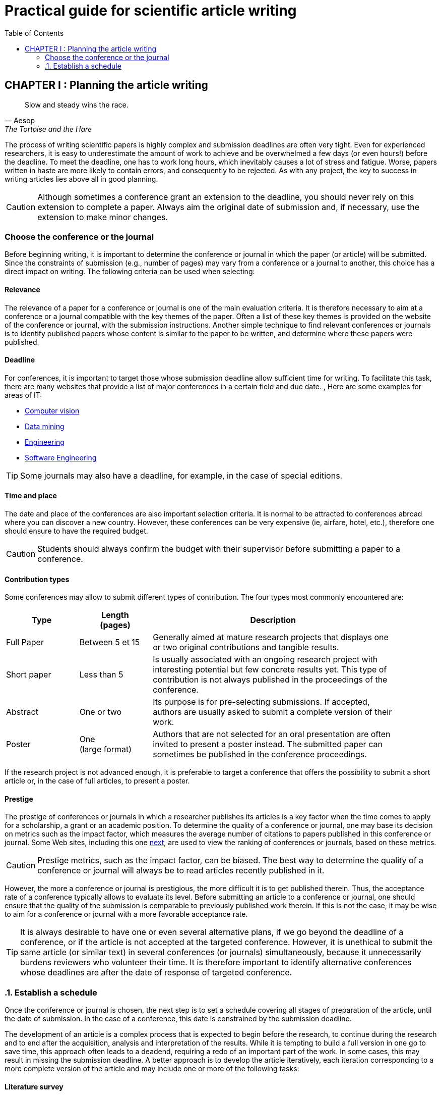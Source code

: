 = Practical guide for scientific article writing
:awestruct-layout: default
:awestruct-show_header: true
:imagesdir: images
:doctype: article
:icons:
:iconsdir: ../../images/icons
:toc:
:toc-placement!:

:numbered:

:homepage: http://localhost:4242

:good: image:../../images/icons/check-22.png[] &nbsp;
:bad: image:../../images/icons/no-22.png[] &nbsp;

// Hack to have the callouts work in example blocks:
:co1: image:../../images/icons/callouts/1.png[]
:co2: image:../../images/icons/callouts/2.png[]
:co3: image:../../images/icons/callouts/3.png[]
:co4: image:../../images/icons/callouts/4.png[]
:co5: image:../../images/icons/callouts/5.png[]
:co6: image:../../images/icons/callouts/6.png[]
:co7: image:../../images/icons/callouts/7.png[]
:co8: image:../../images/icons/callouts/8.png[]
:co9: image:../../images/icons/callouts/9.png[]
:co10: image:../../images/icons/callouts/10.png[]

toc::[]

:numbered!:

== CHAPTER I : Planning the article writing

[[Aesop]]
[quote, Aesop, The Tortoise and the Hare]
____
Slow and steady wins the race.
____

The process of writing scientific papers is highly complex and submission deadlines are often very tight. Even for experienced researchers, it is easy to underestimate the amount of work to achieve and be overwhelmed a few days (or even hours!) before the deadline. To meet the deadline, one has to work long hours, which inevitably causes a lot of stress and fatigue. Worse, papers written in haste are more likely to contain errors, and consequently to be rejected. As with any project, the key to success in writing articles lies above all in good planning.      

CAUTION: Although sometimes a conference grant an extension to the deadline, you should never rely on this extension to complete a paper. Always aim the original date of submission and, if necessary, use the extension to make minor changes. 
[[conference-choice]]
===	Choose the conference or the journal

Before beginning writing, it is important to determine the conference or journal in which the paper (or article) will be submitted. Since the constraints of submission (e.g., number of pages) may vary from a conference or a journal to another, this choice has a direct impact on writing. The following criteria can be used when selecting:

:numbered!:
==== Relevance

The relevance of a paper for a conference or journal is one of the main evaluation criteria. It is therefore necessary to aim at a conference or a journal compatible with the key themes of the paper. Often a list of these key themes is provided on the website of the conference or journal, with the submission instructions. Another simple technique to find relevant conferences or journals is to identify published papers whose content is similar to the paper to be written, and determine where these papers were published.

==== Deadline

For conferences, it is important to target those whose submission deadline allow sufficient time for writing. To facilitate this task, there are many websites that provide a list of major conferences in a certain field and due date. , Here are some examples for areas of IT:
====
* http://conferences.visionbib.com/Iris-Conferences.html[Computer vision]
* http://www.kdnuggets.com/meetings[Data mining]
*	http://www.conferencealerts.com/topic-listing?topic=Engineering[Engineering] 
*	http://www.wikicfp.com/cfp/call?conference=software%20engineering[Software Engineering]
====
TIP: Some journals may also have a deadline, for example, in the case of special editions.

==== Time and place

The date and place of the conferences are also important selection criteria. It is normal to be attracted to conferences abroad where you can discover a new country. However, these conferences can be very expensive (ie, airfare, hotel, etc.), therefore one should ensure to have the required budget.

CAUTION: Students should always confirm the budget with their supervisor before submitting a paper to a conference.

==== Contribution types

Some conferences may allow to submit different types of contribution. The four types most commonly encountered are:
//.Test
[width="90%",cols="3,3,10",options="header"]
|=========================================================
| Type | Length +
(pages) | Description
| Full Paper | Between 5 et 15 | Generally aimed at mature research projects that displays one or two original contributions and tangible results.
| Short paper | Less than 5 | Is usually associated with an ongoing research project with interesting potential but few concrete results yet. This type of contribution is not always published in the proceedings of the conference.
| Abstract | One or two | Its purpose is for pre-selecting submissions. If accepted, authors are usually asked to submit a complete version of their work.
| Poster | One + 
(large format) | Authors that are not selected for an oral presentation are often invited to present a poster instead. The submitted paper can sometimes be published in the conference proceedings.
|=========================================================

If the research project is not advanced enough, it is preferable to target a conference that offers the possibility to submit a short article or, in the case of full articles, to present a poster.

==== Prestige

The prestige of conferences or journals in which a researcher publishes its articles is a key factor when the time comes to apply for a scholarship, a grant or an academic position. To determine the quality of a conference or journal, one may base its decision on metrics such as the impact factor, which measures the average number of citations to papers published in this conference or journal. Some Web sites, including this one http://www.journal-ranking.com[next], are used to view the ranking of conferences or journals, based on these metrics.

CAUTION: Prestige metrics, such as the impact factor, can be biased. The best way to determine the quality of a conference or journal will always be to read articles recently published in it. 

However, the more a conference or journal is prestigious, the more difficult it is to get published therein. Thus, the acceptance rate of a conference typically allows to evaluate its level. Before submitting an article to a conference or journal, one should ensure that the quality of the submission is comparable to previously published work therein. If this is not the case, it may be wise to aim for a conference or journal with a more favorable acceptance rate.
  
TIP: It is always desirable to have one or even several alternative plans, if we go beyond the deadline of a conference, or if the article is not accepted at the targeted conference. However, it is unethical to submit the same article (or similar text) in several conferences (or journals) simultaneously, because it unnecessarily burdens reviewers who volunteer their time. It is therefore important to identify alternative conferences whose deadlines are after the date of response of targeted conference.

:numbered:

[[establish-schedule, Establish a schedule]]
===	Establish a schedule

Once the conference or journal is chosen, the next step is to set a schedule covering all stages of preparation of the article, until the date of submission. In the case of a conference, this date is constrained by the submission deadline.

The development of an article is a complex process that is expected to begin before the research, to continue during the research and to end after the acquisition, analysis and interpretation of the results. While it is tempting to build a full version in one go to save time, this approach often leads to a deadend, requiring a redo of an important part of the work. In some cases, this may result in missing the submission deadline. A better approach is to develop the article iteratively, each iteration corresponding to a more complete version of the article and may include one or more of the following tasks:

:numbered!:

==== Literature survey

This task is used to identify previous work in the field that affect the same problem, or that bearing a similar methodology is similar to hers. The results of this survey will be used primarily to write the literature review (see <<literature-review, Literature review>> section). However, some references can also be used to:

* Establish a benchmark to compare one's own approach
* Support or facilitate claims in the paper
* Provide the context for the experimental framework of the paper
* etc.

The literature survey normally begins before the research and continues until the submission of the article. At first, it should be broad enough to include the works offering complementary approaches and those on related applications. This research should eventually become more focused, so as to restrict the list of references cited in the article.

TIP: It is important to keep a list of references found in the literature survey. This task can be facilitated by bibliographic management tools such as Endnote, Mendeley or Papers.

==== Experimentation

With the exception of particular types of articles (e.g., _Case studies_ ou _Literature review_), experimentation play a central part of any scientific paper. It is typicaly carried out in 4 steps:

. *Planning:*
+
The purpose of the planning stage is to determine the experimental methodology to be used to check the research hypotheses. In the eventuality that a new approach is proposed for a problem, the experimental methodology typically includes the following tasks:
+
* If applicable, select the approaches found in literature that would serve as benchmarks for comparison. 
* Identify the test datasets in the literature or generate those datasets for computer simulations or from measurements.
* Choose the appropriate metrics to evaluate the quality of those different approaches.
* Determine the parameters to be used for the tested approaches. 
* Schedule and allow sufficient time to acquire data and perform measurements, if necessary. This process can be particularly long (and it is even more important to plan well) if the data must be acquired, for example, in experiments on humans or animals, or  in remote areas, or if a taking measurements/testing may take several hours or even days.
*	If a sophisticated statistical analysis of the results is planned, one need to design a rigorous testing protocol. References are given in the Resources tab to help you properly design your experiment. 
*	Etc.

. *Implementation:* 
+
Conducting experiments generally plays an important role in a research project. During this stage, it is important to follow the experimental design planned during the planning phase.

. *Data acquisition:* 
+
Once the experiments completed, the next step is to consolidate, cleanse and restructure the results for analysis.

. *Data analysis:* 
+
This step aims to validate or refute the research hypotheses based on experimental results. According to observations, the analysis to refine the experimental methodology or propose new experiences.
+
CAUTION: An error often encountered in data analysis is to generalize from a limited number of observations. For example, to establish that an approach is better than another, based solely on a few examples. Rather, it is recommended to validate or disprove a hypothesis using a statistical test where a confidence level can be specified (see section on <<statistic-analysis, Statistic analysis>>).

As for the literature survey, experimentation should begin before writing. A strategy to facilitate the planning of experiments is to determine in advance the contents of tables and figures in the article. At the drafting stage, these tables and figures are then produced from the results.

==== Writing

As mentioned above, it is preferable to use a systematic approach to building article writing step by step, instead of trying to write the article all at once. The following tips can be used to facilitate the writing:
====
* Write directly into the template of the conference or targeted journal. This will avoid unpleasant layout surprises. 
* Start by building a skeleton of the article : identifying its sections, sub-sections, tables and figures. Use this skeleton as a guide when writing.
* First write the easiest sections. For some people, it will be the introduction, while others will be more comfortable with the methodology.
* Work on one section of the article at a time.
* Write a first draft without worrying about style. Once writing is started, avoid to go back on the text too frequently. The revision of the draft will be another step.
* If blocked, put the article aside for a few days.
* Ask a colleague to proofread
* Identify each version of the article with a number or a date. 
====
The process of writing an article will be presented in details in the section <<writing-article, Writing the article>>. 

TIP: If the writing is done in teams, it is important to determine in advance the sections for which each team member is responsible. In addition, it is strongly recommended to use a version control system such as tel que http://subversion.apache.org[SVN], http://www.opencvs.org[CVS] or http://git-scm.com[Git]. These tools facilitate collaborative work, conflict management in work files and recover earlier versions.

==== Revision

Once the writing is completed, the revision of the paper is done in two steps: 

. *Content revision* 
+
The purpose of this first step is to revise the content of the paper. In this step, we validate:
+
** Relevance and coherence of the different parts of the article (i.e., title, abstract, introduction, literature review, methodology, experimentation, discussion, conclusion)
** Clarity of contributions, the rationale for the proposed solution and analysis of the results
** The appropriate use of references
** Redundancy of the content
** The quality of figures and tables
** The numbering of the pages
** etc.
+
. *Style revision*: 
+
Once the content is validated, it's time to revise the style of the paper. This means one has to revise: 
+
** Grammar and orthograph,
** Clarity and length of sentences (short and clear sentences are better)
** The fluidity of the sequence of sentences
** The global structure of the document
** etc.

Aspects linked with the style are discussed in details in the <<style-guide, Style Guide>>.
Paper revision will be addressed in details in the section <<article-revision, Article revision>>. 

TIP: If several people are involved in writing, the review process can be problematic. A strategy to reduce conflicts is to revise the article one person at a time, each person passing their corrections to the next. However, it is important to determine the order of persons before proceeding. Several rounds may be needed to make all the corrections.

CAUTION: It is imperative to allow for some delay in receiving corrections from other team members. These people may have a busy schedule that does not allow to work right away on the article. The schedule and calendar of the members must be considered when determining the order in the revision process.

==== Schedule example

The following table provides an example of schedule for article preparation. Of course, the required time for each task depends on the type of article and the experience of the researcher.

[width="80%",cols="10,^4,^4,^3",options="header"]
|=========================================================
| Task | start date +
(planned) | End date +
(planned) | Duration +
(days)
| Literature survey (1st iteration) | 01/07/2013 | 20/09/2013 | 50
| Experimentation (1st iteration) | 21/09/2013 | 20/10/2013 | 60
| Writing (1st iteration) | 21/10/2013 | 20/12/2013 | 60
| Revision (1st iteration) | 06/01/2014 | 21/01/2014 | 15
| Literature survey (2nd iteration) | 22/01/2014 | 01/02/2014 | 10
| Experimentation (2nd iteration) | 02/02/2014 | 17/02/2014 | 15
| Writing (2nd iteration) | 18/02/2014 | 28/02/2014 | 10
| Revision (2nd iteration) | 01/03/2014 | 11/03/2014 | 10
| Writing (3rd iteration) | 12/03/2014 | 22/03/2014 | 10
| Revision (3rd iteration) | 23/03/2014 | 02/04/2014 | 10
| *Submission* | 02/04/2014 | N/A | N/A
| *Deadline* | 07/04/2014 | N/A | N/A
|=========================================================

'''

* NEXT CHAPTER : link:/en/writing_guide_writing[WRITING THE ARTICLE]